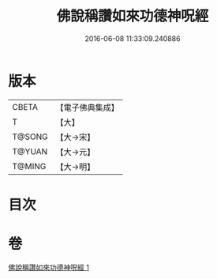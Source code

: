 #+TITLE: 佛說稱讚如來功德神呪經 
#+DATE: 2016-06-08 11:33:09.240886

* 版本
 |     CBETA|【電子佛典集成】|
 |         T|【大】     |
 |    T@SONG|【大→宋】   |
 |    T@YUAN|【大→元】   |
 |    T@MING|【大→明】   |

* 目次

* 卷
[[file:KR6j0579_001.txt][佛說稱讚如來功德神呪經 1]]

